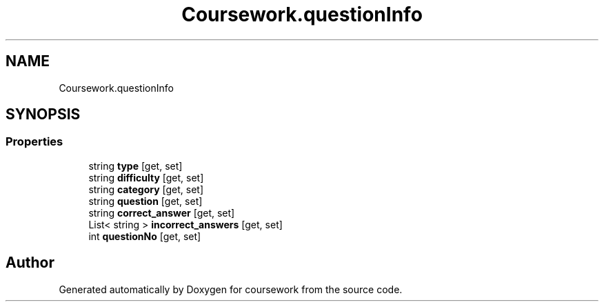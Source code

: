 .TH "Coursework.questionInfo" 3 "Version final" "coursework" \" -*- nroff -*-
.ad l
.nh
.SH NAME
Coursework.questionInfo
.SH SYNOPSIS
.br
.PP
.SS "Properties"

.in +1c
.ti -1c
.RI "string \fBtype\fP\fR [get, set]\fP"
.br
.ti -1c
.RI "string \fBdifficulty\fP\fR [get, set]\fP"
.br
.ti -1c
.RI "string \fBcategory\fP\fR [get, set]\fP"
.br
.ti -1c
.RI "string \fBquestion\fP\fR [get, set]\fP"
.br
.ti -1c
.RI "string \fBcorrect_answer\fP\fR [get, set]\fP"
.br
.ti -1c
.RI "List< string > \fBincorrect_answers\fP\fR [get, set]\fP"
.br
.ti -1c
.RI "int \fBquestionNo\fP\fR [get, set]\fP"
.br
.in -1c

.SH "Author"
.PP 
Generated automatically by Doxygen for coursework from the source code\&.
